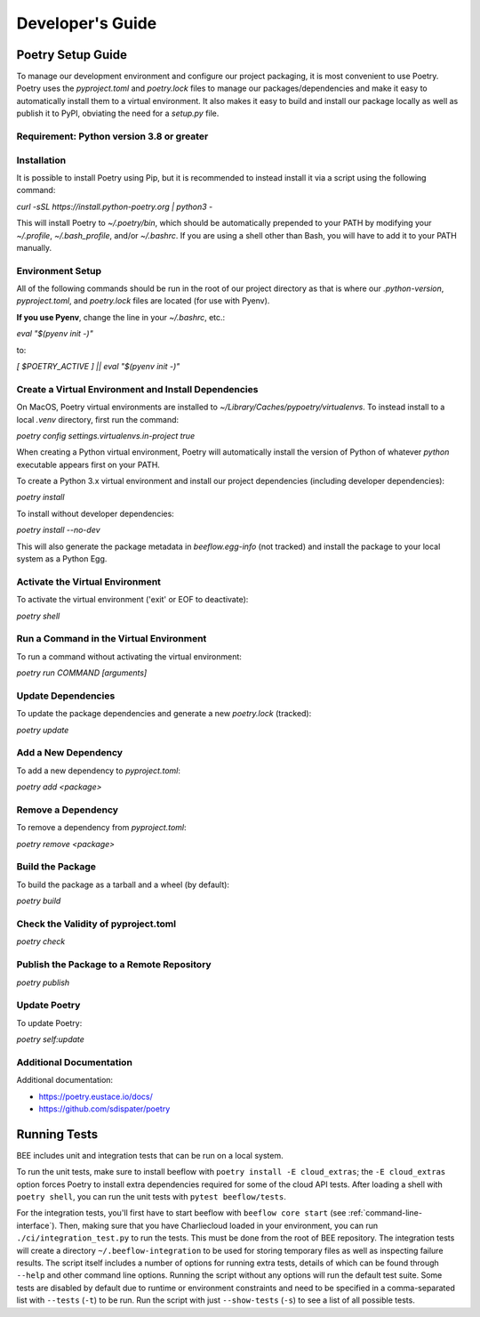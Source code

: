 Developer's Guide
#################
Poetry Setup Guide
==================
To manage our development environment and configure our project packaging,
it is most convenient to use Poetry. Poetry uses the `pyproject.toml` and `poetry.lock`
files to manage our packages/dependencies and make it easy to automatically
install them to a virtual environment. It also makes it easy to build and
install our package locally as well as publish it to PyPI, obviating the need
for a `setup.py` file.

Requirement: Python version 3.8 or greater
------------------------------------------

Installation
------------
It is possible to install Poetry using Pip, but it is recommended to instead
install it via a script using the following command:

`curl -sSL https://install.python-poetry.org | python3 -`

This will install Poetry to `~/.poetry/bin`, which should be automatically prepended to your PATH
by modifying your `~/.profile`, `~/.bash_profile`, and/or `~/.bashrc`. If you are using a
shell other than Bash, you will have to add it to your PATH manually.

Environment Setup
-----------------
All of the following commands should be run in the root of our
project directory as that is where our `.python-version`, `pyproject.toml`, and
`poetry.lock` files are located (for use with Pyenv).

**If you use Pyenv**, change the line in your `~/.bashrc`, etc.:

`eval "$(pyenv init -)"`

to:

`[ $POETRY_ACTIVE ] || eval "$(pyenv init -)"`

Create a Virtual Environment and Install Dependencies
-----------------------------------------------------
On MacOS, Poetry virtual environments are installed to `~/Library/Caches/pypoetry/virtualenvs`.
To instead install to a local `.venv` directory, first run the command:

`poetry config settings.virtualenvs.in-project true`

When creating a Python virtual environment, Poetry will automatically install the version of Python of whatever `python` executable appears first on your PATH.

To create a Python 3.x virtual environment and install our project
dependencies (including developer dependencies):

`poetry install`

To install without developer dependencies:

`poetry install --no-dev`

This will also generate the package metadata in `beeflow.egg-info` (not tracked) and install
the package to your local system as a Python Egg.


Activate the Virtual Environment
-----------------------------------------------------
To activate the virtual environment ('exit' or EOF to deactivate):

`poetry shell`


Run a Command in the Virtual Environment
-----------------------------------------------------
To run a command without activating the virtual environment:

`poetry run COMMAND [arguments]`


Update Dependencies
-----------------------------------------------------
To update the package dependencies and generate a new `poetry.lock` (tracked):

`poetry update`


Add a New Dependency
-----------------------------------------------------
To add a new dependency to `pyproject.toml`:

`poetry add <package>`


Remove a Dependency
-----------------------------------------------------
To remove a dependency from `pyproject.toml`:

`poetry remove <package>`


Build the Package
-----------------------------------------------------
To build the package as a tarball and a wheel (by default):

`poetry build`


Check the Validity of pyproject.toml
-----------------------------------------------------

`poetry check`


Publish the Package to a Remote Repository
-----------------------------------------------------

`poetry publish`


Update Poetry
-----------------------------------------------------
To update Poetry:

`poetry self:update`

Additional Documentation
------------------------
Additional documentation:

* https://poetry.eustace.io/docs/

* https://github.com/sdispater/poetry

Running Tests
==================

BEE includes unit and integration tests that can be run on a local system.

To run the unit tests, make sure to install beeflow with ``poetry install -E cloud_extras``; the ``-E cloud_extras`` option forces Poetry to install extra dependencies required for some of the cloud API tests. After loading a shell with ``poetry shell``, you can run the unit tests with ``pytest beeflow/tests``.

For the integration tests, you'll first have to start beeflow with ``beeflow core start`` (see :ref:`command-line-interface`). Then, making sure that you have Charliecloud loaded in your environment, you can run ``./ci/integration_test.py`` to run the tests. This must be done from the root of BEE repository. The integration tests will create a directory ``~/.beeflow-integration`` to be used for storing temporary files as well as inspecting failure results. The script itself includes a number of options for running extra tests, details of which can be found through ``--help`` and other command line options. Running the script without any options will run the default test suite. Some tests are disabled by default due to runtime or environment constraints and need to be specified in a comma-separated list with ``--tests`` (``-t``) to be run. Run the script with just ``--show-tests`` (``-s``) to see a list of all possible tests.
